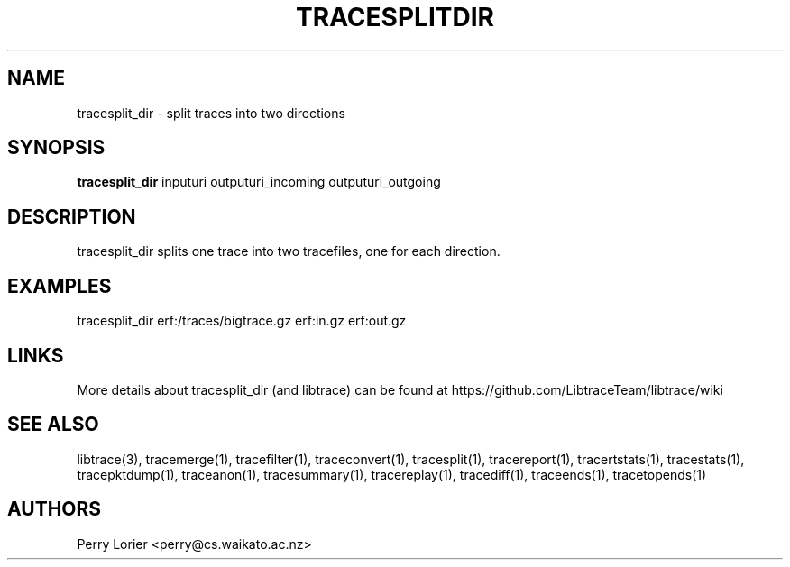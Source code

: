 .TH TRACESPLITDIR "1" "November 2006" "tracesplit_dir (libtrace)" "User Commands"
.SH NAME
tracesplit_dir \- split traces into two directions
.SH SYNOPSIS
.B tracesplit_dir
inputuri outputuri_incoming outputuri_outgoing
.SH DESCRIPTION
tracesplit_dir splits one trace into two tracefiles, one for each direction.

.SH EXAMPLES
.nf
tracesplit_dir erf:/traces/bigtrace.gz erf:in.gz erf:out.gz
.fi

.SH LINKS
More details about tracesplit_dir (and libtrace) can be found at
https://github.com/LibtraceTeam/libtrace/wiki

.SH SEE ALSO
libtrace(3), tracemerge(1), tracefilter(1), traceconvert(1), tracesplit(1),
tracereport(1), tracertstats(1), tracestats(1), tracepktdump(1), traceanon(1),
tracesummary(1), tracereplay(1), tracediff(1), traceends(1), tracetopends(1)

.SH AUTHORS
Perry Lorier <perry@cs.waikato.ac.nz>
